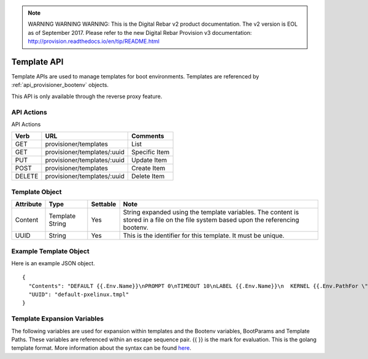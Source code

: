 
.. note:: WARNING WARNING WARNING:  This is the Digital Rebar v2 product documentation.  The v2 version is EOL as of September 2017.  Please refer to the new Digital Rebar Provision v3 documentation:  http:\/\/provision.readthedocs.io\/en\/tip\/README.html

.. index::
  pair: Template; API

.. _api_provisioner_template:

Template API
============

Template APIs are used to manage templates for boot environments.  Templates are referenced by
:ref:`api_provisioner_bootenv` objects.

This API is only available through the reverse proxy feature.

API Actions
-----------

API Actions

+----------+-------------------------------------------+-------------------------------------+
| Verb     | URL                                       | Comments                            |
+==========+===========================================+=====================================+
| GET      | provisioner/templates                     | List                                |
+----------+-------------------------------------------+-------------------------------------+
| GET      | provisioner/templates/:uuid               | Specific Item                       |
+----------+-------------------------------------------+-------------------------------------+
| PUT      | provisioner/templates/:uuid               | Update Item                         |
+----------+-------------------------------------------+-------------------------------------+
| POST     | provisioner/templates                     | Create Item                         |
+----------+-------------------------------------------+-------------------------------------+
| DELETE   | provisioner/templates/:uuid               | Delete Item                         |
+----------+-------------------------------------------+-------------------------------------+


Template Object
---------------

+--------------------+-----------------+------------+------------------------------------------------+
| Attribute          | Type            | Settable   | Note                                           |
+====================+=================+============+================================================+
| Content            | Template String | Yes        | String expanded using the template variables.  |
|                    |                 |            | The content is stored in a file on the file    |
|                    |                 |            | system based upon the referencing bootenv.     |
+--------------------+-----------------+------------+------------------------------------------------+
| UUID               | String          | Yes        | This is the identifier for this template.      |
|                    |                 |            | It must be unique.                             |
+--------------------+-----------------+------------+------------------------------------------------+

Example Template Object
-----------------------

Here is an example JSON object.

::

  {
    "Contents": "DEFAULT {{.Env.Name}}\nPROMPT 0\nTIMEOUT 10\nLABEL {{.Env.Name}}\n  KERNEL {{.Env.PathFor \"tftp\" .Env.Kernel}}\n  INITRD {{.Env.JoinInitrds \"tftp\"}}\n  APPEND {{.BootParams}}\n  IPAPPEND 2",
    "UUID": "default-pxelinux.tmpl"
  }


Template Expansion Variables
----------------------------

The following variables are used for expansion within templates and the Bootenv variables,
BootParams and Template Paths.  These variables are referenced within an escape sequence pair.
{{ }} is the mark for evaluation.  This is the golang template format.  More information about
the syntax can be found `here <https://golang.org/pkg/text/template/>`_.

+---------------------+------------------------------------------------------------------+
| Variable            | Comment and Usage                                                |
+=====================+==================================================================+
| .ProvisionerURL     | The URL of the provisioner that managed machines should use for  | 
|                     | installation and management.                                     |
+---------------------+------------------------------------------------------------------+
| .RebarURL           | The URL of the Rebar API endpoint that managed machines should   |
|                     | talk to.                                                         |
+---------------------+------------------------------------------------------------------+
| .BootParams         | Returns processed boot parameters for the boot environment.      |
+---------------------+------------------------------------------------------------------+
| .Env.Name           | The name of the boot environment.                                |
+---------------------+------------------------------------------------------------------+
| .Env.Kernel         | Raw partial path to the kernel for the boot environment.  It      |
|                     | should  be processed into the full path appropriate to the       |
|                     | boot protocol with .Env.PathFor                                  |
+---------------------+------------------------------------------------------------------+
| .Env.Initrds        | The list of raw partial paths for the initrds for the boot env.  |
|                     | These should not be used directly, instead use the               |
|                     | .Env.JoinInitrds method.                                         |
+---------------------+------------------------------------------------------------------+
| .Env.BootParams     | The template for the boot parameters for this boot env.  This     |
|                     | should not be used directly, instead use the                     |
|                     | .BootParams method.                                              |
+---------------------+------------------------------------------------------------------+
| .Env.OS.Name        | The name of the OS that this boot env boots into.                |
+---------------------+------------------------------------------------------------------+
| .Env.OS.Family      | The family of OS that this boot env boots into.                  |
+---------------------+------------------------------------------------------------------+
| .Env.OS.Codename    | The codename of this OS, if any.                                 |
+---------------------+------------------------------------------------------------------+
| .Env.OS.Version     | The version of the OS, if any.                                   |
+---------------------+------------------------------------------------------------------+
| .Env.OS.IsoFile     | The name of the downloaded ISO file.                             |
+---------------------+------------------------------------------------------------------+
| .Env.OS.IsoSha256   | The SHA256 of the ISO.                                           |
+---------------------+------------------------------------------------------------------+
| .Env.OS.IsoUrl      | The URL that the ISO can be downloaded from, if applicable.      |
+---------------------+------------------------------------------------------------------+
| .Machine.Name       | The FQDN of the machine.                                         |
+---------------------+------------------------------------------------------------------+
| .Machine.Address    | The IPv4 address we expect the machine to PXE boot from.         |
+---------------------+------------------------------------------------------------------+
| .Machine.HexAddress | The IPv4 address of the machine in hexadecimal form, suitable    |
|                     | for PXE.                                                         |
| .Machine.BootEnv    | The boot environment the machine will boot with.                 |
+---------------------+------------------------------------------------------------------+
| .Machine.Params     | The rest of the parameters that should be used by the templates. |
+---------------------+------------------------------------------------------------------+
| .Machine.Path       | The path to the directory for this specific node on expansion.   | 
+---------------------+------------------------------------------------------------------+

